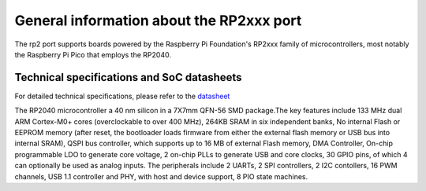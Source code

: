 .. _rp2_general:

General information about the RP2xxx port
=========================================

The rp2 port supports boards powered by the Raspberry Pi Foundation's RP2xxx
family of microcontrollers, most notably the Raspberry Pi Pico that employs
the RP2040.

Technical specifications and SoC datasheets
-------------------------------------------

For detailed technical specifications, please refer to the `datasheet <https://datasheets.raspberrypi.org/rp2040/rp2040-datasheet.pdf>`_

The RP2040 microcontroller a 40 nm silicon in a 7X7mm QFN-56 SMD package.The key features include 133 MHz dual ARM Cortex-M0+ cores (overclockable to over 400 MHz), 264KB SRAM in six independent banks, No internal Flash or EEPROM memory (after reset, the bootloader loads firmware from either the external flash memory or USB bus into internal SRAM), QSPI bus controller, which supports up to 16 MB of external Flash memory, DMA Controller, On-chip programmable LDO to generate core voltage, 2 on-chip PLLs to generate USB and core clocks, 30 GPIO pins, of which 4 can optionally be used as analog inputs. The peripherals include 2 UARTs, 2 SPI controllers, 2 I2C contollers, 16 PWM channels, USB 1.1 controller and PHY, with host and device support, 8 PIO state machines.



